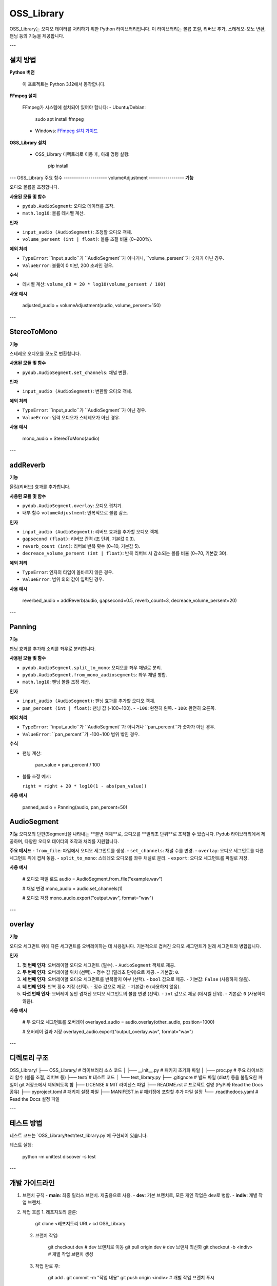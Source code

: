 OSS_Library
===========

OSS_Library는 오디오 데이터를 처리하기 위한 Python 라이브러리입니다. 이 라이브러리는 볼륨 조절, 리버브 추가, 스테레오-모노 변환, 팬닝 등의 기능을 제공합니다.

---

설치 방법
---------

**Python 버전**

   이 프로젝트는 Python 3.12에서 동작합니다.

**FFmpeg 설치**

   FFmpeg가 시스템에 설치되어 있어야 합니다:
   - Ubuntu/Debian:

        sudo apt install ffmpeg

   - Windows:
     `FFmpeg 설치 가이드 <https://ffmpeg.org/download.html>`_

**OSS_Library 설치**

   - OSS_Library 디렉토리로 이동 후, 아래 명령 실행:

        pip install 


---
OSS_Library 주요 함수 
---------------------
volumeAdjustment
-----------------
**기능**  

오디오 볼륨을 조정합니다.

**사용된 모듈 및 함수** 
 
- ``pydub.AudioSegment``: 오디오 데이터를 조작.
- ``math.log10``: 볼륨 데시벨 계산.

**인자**  

- ``input_audio (AudioSegment)``: 조정할 오디오 객체.
- ``volume_persent (int | float)``: 볼륨 조절 비율 (0~200%).

**예외 처리**  

- ``TypeError``: ``input_audio``가 ``AudioSegment``가 아니거나, ``volume_persent``가 숫자가 아닌 경우.
- ``ValueError``: 볼륨이 0 미만, 200 초과인 경우.

**수식**  

- 데시벨 계산: ``volume_dB = 20 * log10(volume_persent / 100)``

**사용 예시**  

   adjusted_audio = volumeAdjustment(audio, volume_persent=150)

---

StereoToMono
-----------------
**기능**  

스테레오 오디오를 모노로 변환합니다.

**사용된 모듈 및 함수**  

- ``pydub.AudioSegment.set_channels``: 채널 변환.

**인자**  

- ``input_audio (AudioSegment)``: 변환할 오디오 객체.

**예외 처리**  

- ``TypeError``: ``input_audio``가 ``AudioSegment``가 아닌 경우.
- ``ValueError``: 입력 오디오가 스테레오가 아닌 경우.

**사용 예시**  

   mono_audio = StereoToMono(audio)

---

addReverb
-----------------
**기능**  

울림(리버브) 효과를 추가합니다.

**사용된 모듈 및 함수**  

- ``pydub.AudioSegment.overlay``: 오디오 겹치기.
- 내부 함수 ``volumeAdjustment``: 반복적으로 볼륨 감소.

**인자**  

- ``input_audio (AudioSegment)``: 리버브 효과를 추가할 오디오 객체.
- ``gapsecond (float)``: 리버브 간격 (초 단위, 기본값 0.3).
- ``reverb_count (int)``: 리버브 반복 횟수 (0~10, 기본값 5).
- ``decreace_volume_persent (int | float)``: 반복 리버브 시 감소되는 볼륨 비율 (0~70, 기본값 30).

**예외 처리**  

- ``TypeError``: 인자의 타입이 올바르지 않은 경우.
- ``ValueError``: 범위 외의 값이 입력된 경우.

**사용 예시**  

   reverbed_audio = addReverb(audio, gapsecond=0.5, reverb_count=3, decreace_volume_persent=20)

---

Panning
-----------------
**기능**  

팬닝 효과를 추가해 소리를 좌우로 분리합니다.

**사용된 모듈 및 함수**  

- ``pydub.AudioSegment.split_to_mono``: 오디오를 좌우 채널로 분리.
- ``pydub.AudioSegment.from_mono_audiosegments``: 좌우 채널 병합.
- ``math.log10``: 팬닝 볼륨 조정 계산.

**인자**  

- ``input_audio (AudioSegment)``: 팬닝 효과를 추가할 오디오 객체.
- ``pan_percent (int | float)``: 팬닝 값 (-100~100).  
  - ``-100``: 완전히 왼쪽.
  - ``100``: 완전히 오른쪽.

**예외 처리**  

- ``TypeError``: ``input_audio``가 ``AudioSegment``가 아니거나 ``pan_percent``가 숫자가 아닌 경우.
- ``ValueError``: ``pan_percent``가 -100~100 범위 밖인 경우.

**수식**  

- 팬닝 계산:  

      pan_value = pan_percent / 100

- 볼륨 조정 예시:  

  ``right = right + 20 * log10(1 - abs(pan_value))``

**사용 예시**  

   panned_audio = Panning(audio, pan_percent=50)

AudioSegment
-------------
**기능**  
오디오의 단편(Segment)을 나타내는 **불변 객체**로, 오디오를 **밀리초 단위**로 조작할 수 있습니다.  
Pydub 라이브러리에서 제공하며, 다양한 오디오 데이터의 조작과 처리를 지원합니다.

**주요 메서드**  
- ``from_file``: 파일에서 오디오 세그먼트를 생성.
- ``set_channels``: 채널 수를 변경.
- ``overlay``: 오디오 세그먼트를 다른 세그먼트 위에 겹쳐 놓음.
- ``split_to_mono``: 스테레오 오디오를 좌우 채널로 분리.
- ``export``: 오디오 세그먼트를 파일로 저장.

**사용 예시**  

   # 오디오 파일 로드
   audio = AudioSegment.from_file("example.wav")

   # 채널 변경
   mono_audio = audio.set_channels(1)

   # 오디오 저장
   mono_audio.export("output.wav", format="wav")

---

overlay
-------
**기능**  

오디오 세그먼트 위에 다른 세그먼트를 오버레이하는 데 사용됩니다.  
기본적으로 겹쳐진 오디오 세그먼트가 원래 세그먼트와 병합됩니다.

**인자**  

1. **첫 번째 인자**: 오버레이할 오디오 세그먼트 (필수).  
   - ``AudioSegment`` 객체로 제공.

2. **두 번째 인자**: 오버레이할 위치 (선택).  
   - 정수 값 (밀리초 단위)으로 제공.  
   - 기본값: ``0``.

3. **세 번째 인자**: 오버레이할 오디오 세그먼트를 반복할지 여부 (선택).  
   - ``bool`` 값으로 제공.  
   - 기본값: ``False`` (사용하지 않음).

4. **네 번째 인자**: 반복 횟수 지정 (선택).  
   - 정수 값으로 제공.  
   - 기본값: ``0`` (사용하지 않음).

5. **다섯 번째 인자**: 오버레이 동안 겹쳐진 오디오 세그먼트의 볼륨 변경 (선택).  
   - ``int`` 값으로 제공 (데시벨 단위).  
   - 기본값: ``0`` (사용하지 않음).

**사용 예시**  

   # 두 오디오 세그먼트를 오버레이
   overlayed_audio = audio.overlay(other_audio, position=1000)

   # 오버레이 결과 저장
   overlayed_audio.export("output_overlay.wav", format="wav")

---

디렉토리 구조
--------------

OSS_Library/
├── OSS_Library/              # 라이브러리 소스 코드
│   ├── __init__.py           # 패키지 초기화 파일
│   ├── proc.py               # 주요 라이브러리 함수 (볼륨 조절, 리버브 등)
├── test/                # 테스트 코드
│   └── test_library.py
├── .gitignore           # 빌드 파일 (dist/) 등을 불필요한 파일이 git 저장소에서 제외되도록 함
├── LICENSE                   # MIT 라이선스 파일
├── README.rst                # 프로젝트 설명 (PyPI와 Read the Docs 공유)
├── pyproject.toml            # 패키지 설정 파일
├── MANIFEST.in               # 패키징에 포함할 추가 파일 설정
└── .readthedocs.yaml         # Read the Docs 설정 파일

---

테스트 방법
-----------

테스트 코드는 `OSS_Library/test/test_library.py`에 구현되어 있습니다.

테스트 실행:

    python -m unittest discover -s test

---

개발 가이드라인
----------------

1. 브랜치 규칙
   - **main**: 최종 릴리스 브랜치. 제출용으로 사용.
   - **dev**: 기본 브랜치로, 모든 개인 작업은 dev로 병합.
   - **indiv**: 개별 작업 브랜치.

2. 작업 흐름
   1. 레포지토리 클론:

         git clone <레포지토리 URL>
         cd OSS_Library

   2. 브랜치 작업:

         git checkout dev           # dev 브랜치로 이동
         git pull origin dev        # dev 브랜치 최신화
         git checkout -b <indiv>    # 개별 작업 브랜치 생성

   3. 작업 완료 후:

         git add .
         git commit -m "작업 내용"
         git push origin <indiv>    # 개별 작업 브랜치 푸시

   4. Pull Request 생성:
      - GitHub에서 Pull Request를 만들어 dev에 병합.

---

이슈 작성 규칙
--------------

1. **제목**: 간단하고 명확하게 작성.
2. **설명**: 문제 상황, 발생한 오류, 해결 방법 등을 구체적으로 작성.
3. **상태 변경**: 해결 완료된 이슈는 **Closed**로 상태 변경.

---


